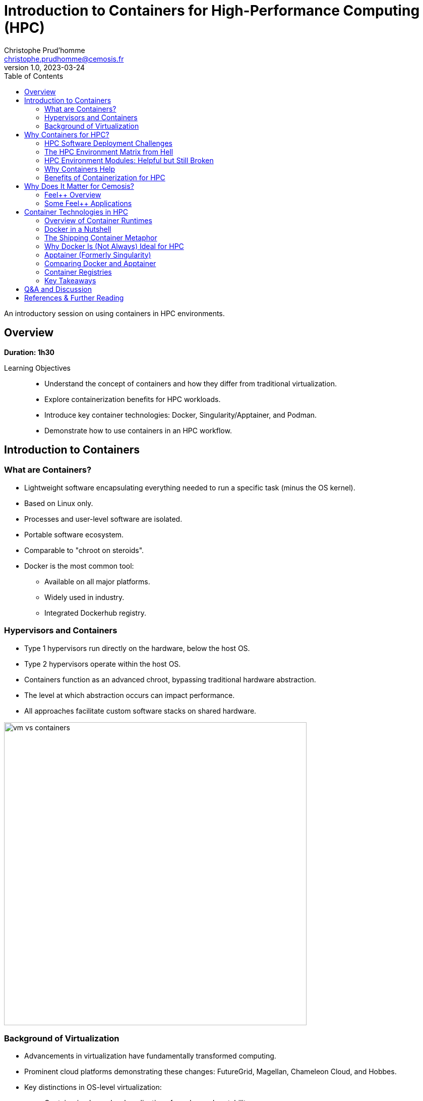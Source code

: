 = Introduction to Containers for High-Performance Computing (HPC)
Christophe Prud'homme <christophe.prudhomme@cemosis.fr>
v1.0, 2023-03-24
:icons: font
:revealjs_theme: white
:revealjs_slideNumber: true
:revealjs_autoSlide: 0
:source-highlighter: pygments
:toc: left

[.lead]
An introductory session on using containers in HPC environments.

== Overview

*Duration: 1h30*

Learning Objectives::
- Understand the concept of containers and how they differ from traditional virtualization.
- Explore containerization benefits for HPC workloads.
- Introduce key container technologies: Docker, Singularity/Apptainer, and Podman.
- Demonstrate how to use containers in an HPC workflow.

== Introduction to Containers

=== What are Containers?
* Lightweight software encapsulating everything needed to run a specific task (minus the OS kernel).
* Based on Linux only.
* Processes and user-level software are isolated.
* Portable software ecosystem.
* Comparable to "chroot on steroids".
* Docker is the most common tool:
  ** Available on all major platforms.
  ** Widely used in industry.
  ** Integrated Dockerhub registry.

=== Hypervisors and Containers


* Type 1 hypervisors run directly on the hardware, below the host OS.
* Type 2 hypervisors operate within the host OS.
* Containers function as an advanced chroot, bypassing traditional hardware abstraction.
* The level at which abstraction occurs can impact performance.
* All approaches facilitate custom software stacks on shared hardware.

image::containers/vm-vs-containers.png[width=600]

=== Background of Virtualization
* Advancements in virtualization have fundamentally transformed computing.
* Prominent cloud platforms demonstrating these changes: FutureGrid, Magellan, Chameleon Cloud, and Hobbes.
* Key distinctions in OS-level virtualization:
    ** Containerized user-level applications for enhanced portability.
    ** Shared OS kernel among containers secured through cgroups-based isolation.
    ** Superior performance with some trade-offs in OS customization flexibility.

== Why Containers for HPC? 

=== HPC Software Deployment Challenges

Traditional HPC environments have long relied on centrally maintained software modules to manage complex dependencies. While this approach allows multiple users to share common libraries and tools, it comes with significant challenges:

Complex Software Dependencies & Reproducibility::
  - **Module Conflicts:** Users must navigate conflicting versions of compilers, libraries, and applications. This often leads to "dependency hell" where even minor version differences cause failures in compiling or running HPC codes.  
  - **Centralized Management:** Since system administrators control the available modules, individual researchers may struggle to install custom or cutting-edge software versions tailored to their project needs.  
  - **Reproducibility Issues:** Reproducing an experimental environment becomes difficult when software versions and configurations are managed outside of the user's control. Small differences in the installed environment can lead to divergent results, hindering scientific validation and collaboration.

Performance-Critical, Consistent Environments for Bulk-Synchronous MPI Workloads::
  - **Strict Synchronization:** HPC applications, especially those using MPI, operate in bulk-synchronous phases where all nodes must coordinate their computation. Any inconsistency in the underlying software (like different MPI library versions) can cause synchronization issues or performance degradation.  
  - **Scalability Requirements:** When scaling to thousands of nodes, even minor performance overheads become significant. Ensuring a consistent, highly optimized environment across all nodes is critical, as any variability can lead to bottlenecks or failure in achieving optimal performance.  
  - **Optimized Stacks:** HPC workloads often rely on finely tuned communication libraries, hardware-specific optimizations, and custom drivers. Containers help by encapsulating these finely tuned environments, ensuring that every node uses the same software stack—thereby maintaining the performance characteristics required for large-scale, bulk-synchronous operations.


[IMPORTANT]
====
* Leverage containerization to:
    - Encapsulate all necessary dependencies and configurations.
    - Create a single, reproducible environment.
* Simplify the deployment process.
* Ensure consistency and reliability across:
    - Different nodes.
    - Various HPC systems.

====

Containers help address HPC Hell

=== The HPC Environment Matrix from Hell

[cols="1,1,1,1,1,1", options="header"]
|===
| HPC Software / Components 
| Laptop/Desktop (Development) 
| Tier-2 HPC Center 
| Tier-1 HPC Center 
| Tier-0 Supercomputer

| HPC Code #1 stack (MPI-based)
| ?
| ?
| ?
| ?
| ?

| HPC Code #2 (GPU-accelerated)
| ?
| ?
| ?
| ?
| ?

| HPC Code #3 (AI/ML Pipeline)
| ?
| ?
| ?
| ?
| ?

| HPC Code #4 (I/O-heavy Workflow)
| ?
| ?
| ?
| ?
| ?

| HPC Libraries (BLAS, LAPACK, MKL, etc.)
| ?
| ?
| ?
| ?
| ?

| Compilers & Toolchains (GCC, Intel, LLVM)
| ?
| ?
| ?
| ?
| ?

| MPI Variants (Open MPI, MPICH, MVAPICH)
| ?
| ?
| ?
| ?
| ?

| Performance Tuning & Profilers
| ?
| ?
| ?
| ?
| ?
|===

[NOTE]
This table highlights the complexity of ensuring every component—MPI libraries, GPU drivers, compilers, file systems, security, etc.—matches across multiple HPC environments. Each “?” can represent different OS versions, library dependencies, hardware constraints, scheduler configurations, or security policies. Containers help encapsulate these dependencies, reducing the “matrix from hell” into a single, portable environment that can run consistently across laptops, Tier-n HPC clusters, and large supercomputers.

=== HPC Environment Modules: Helpful but Still Broken

Environment modules (e.g., `Environment Modules` or `Lmod`) are widely used in HPC to manage complex software stacks. They allow users to load or unload specific versions of compilers, libraries, and applications by manipulating environment variables (e.g., `PATH`, `LD_LIBRARY_PATH`). While this approach has been the standard on many supercomputers for years, it still poses several problems:

Lack of True Isolation::
Modules only adjust environment variables, so if two modules conflict (e.g., different compiler versions), users must manually troubleshoot or re-order module loads. There is no guaranteed isolation of dependencies.

luster-Specific Configurations::
Each HPC center (and even each cluster within a center) may provide different module names, versions, or dependencies. A workflow that works on one cluster may fail on another due to missing or differently configured modules.

Reproducibility Gaps::
Because modules rely on the HPC system’s specific software installation, replicating an exact environment later or on a different system can be difficult. Minor changes in system-provided modules can invalidate previous runs.

Complex Dependencies::
Some scientific codes depend on intricate chains of libraries. Even if modules are available, loading them in the correct order (and verifying version compatibility) can become a “dependency puzzle,” making HPC usage less user-friendly.

Administrative Overhead::
Sysadmins must maintain a growing set of modules for different libraries, compilers, and versions. This is time-consuming, prone to error, and may lag behind the latest releases needed by researchers.

=== Why Containers Help

By contrast, containers bundle the entire user-space software stack (compilers, libraries, application code) into a portable image. This ensures:

* **Isolation & Consistency:** The environment inside the container remains the same, regardless of the underlying HPC system.  
* **Reproducibility:** Scientific workflows become more easily reproducible, since the container image fully specifies dependencies.  
* **Portability:** A container built on a user’s laptop can run on a Tier-n cluster or supercomputer with minimal changes.  
* **Reduced Admin Burden:** Researchers control and update their containers without waiting for system administrators to provide new or specialized modules.

In summary, environment modules have helped manage HPC software complexity for many years, but they are not a complete solution to the challenges of portability, reproducibility, and dependency isolation. Containers can complement or even replace modules by providing a fully self-contained runtime environment, reducing “dependency hell” and simplifying cross-platform HPC workflows.

=== Benefits of Containerization for HPC
* **Reproducibility:** Consistent, version-controlled environments.
* **Portability:** Develop locally and deploy on supercomputers seamlessly.
* **User-space Environments:** Run containers without requiring root access.
* **Scheduler Compatibility:** Integrate with HPC schedulers (Slurm, PBS, etc.)
* Compared with traditional software management (modules, environment scripts), containers offer a unified approach.


== Why Does It Matter for Cemosis?

Cemosis, the Center for Modeling and Simulation in Strasbourg, plays a critical role in advancing computational research through the development of Feel++ within the Feel++ Consortium. Here's why containerization matters for Cemosis:

* **Enhanced Reproducibility:**  
  - With Feel++ being a sophisticated framework for finite element analysis, ensuring that every simulation runs in an identical environment is crucial for scientific validation. Containers guarantee that dependencies, libraries, and configurations remain consistent across all testing and production runs.

* **Simplified Collaboration:**  
  - The Feel++ Consortium involves collaboration among multiple institutions. Containers enable researchers at Cemosis and partner organizations to share a single, standardized environment, reducing setup complexities and streamlining collaborative development.

* **Optimized HPC Workflows:**  
  - HPC applications in modeling and simulation often require finely tuned performance optimizations. Containerization encapsulates these optimizations, ensuring that computational experiments run efficiently on various HPC systems without manual reconfiguration.

* **Rapid Deployment and Testing:**  
  - With containerized workflows, Cemosis can quickly iterate on new features or bug fixes in Feel++, automatically testing changes in a controlled environment. This accelerates development cycles and improves the overall quality of the software.

* **Future-Proofing Research:**  
  - As hardware and software evolve, maintaining reproducible environments becomes increasingly challenging. Containers provide a robust solution to preserve the computational environment, ensuring long-term reproducibility and sustainability of research outputs.

[NOTE]
This section emphasizes that containerization is not just a technical enhancement but a strategic enabler for research and collaboration at Cemosis.

=== Feel++ Overview

[.left]
--
image::feelpp-arch.png[image,width=600]
--
.Overview
* Framework to solve problems based on ODE and PDE
* {cpp}17 and {cpp}20 
* Python layer using Pybind11
* Seamless parallelism with default communicator including ensemble runs
* Powerful interpolation and integration operators working in parallel
* Advanced Post-processing including for high order approximation and high order geometry
* *Build*: CMake and CMake Presets
* *Docs:* https://docs.feelpp.org including dynamic pages that can be downloaded as notebooks
* *DevOps:* 
** *GitHub Actions:* CI/CD and Continuous Benmarking on inHouse and EuroHPC systems
** *Packaging:* Ubuntu/Debian, spack, MacPort
** *Containers:* Docker,  Apptainer
* *Tests:* About a thousand  tests  in sequential and parallel {cpp} and Python
* *Usage:* Research, R&D, Teaching, _Services_

=== Some Feel++ Applications

[cols="1,1,1", options="header", frame="none", grid="none"]
|===
^.^| Health(Rheology) ^.^| Physics(High Field Magnets) ^.^| Physics(Deflectometry)
^.^| image:feelpp/applications/blood-rheology.png[image,width=100]
^.^| image:feelpp/applications/hifimagnet.png[image,width=100] 
^.^| image:feelpp/applications/holo3.png[image,width=100]
|===

[cols="1,1,1", options="header", frame="none", grid="none"]
|===
^.^| Health(Micro swimmers) ^.^| Engineering (Buildings)^.^| Health(Eye/Brain)
^.^| image:feelpp/applications/4fastsim-ibat.png[image,width=100]
^.^| image:feelpp/applications/microswimmer.png[image,width=100]
^.^| image:feelpp/applications/OMVS-scheme-with-results.png[image,width=100]
|===
//
//=== {feelpp} Continuous Integration/Delivery/Deployment
//
//image:feelpp-ci-workflow.png[background,size=contain]
//
//=== {feelpp} Continuous Benchmarking
//
//image:feelpp-cb-workflow.png[background,size=contain]





== Container Technologies in HPC

=== Overview of Container Runtimes

* **Docker**  
**Strengths:** A vast ecosystem, straightforward workflows, and seamless integration with many development tools.  
**Limitations:** Typically requires root privileges (via a daemon) and lacks native optimizations for HPC (e.g., multi-node MPI jobs, specialized network interconnects).

* **Singularity/Apptainer**  
**Focus:** Specifically designed for HPC.  
**Key Advantages:** Runs containers without root privileges, integrates well with MPI and GPU workflows, and supports HPC schedulers.

* **Podman**  
**Rootless Docker Alternative:** Allows building and running containers without a daemon, but less common in HPC settings.

* **Shifter and Charliecloud**  
**Additional HPC-Oriented Tools:** Used at some HPC centers for containerized workflows.

=== Docker in a Nutshell

image::docker/basics-of-docker-system.png[Docker Architecture, width=70%]

Docker follows a client-server model:

- The **Docker Client** sends commands (build, run, push, pull) to the **Docker Daemon**, which handles image management and container lifecycle.
- **Images** are read-only templates with all dependencies needed to run your application.
- **Containers** are live instances of images, isolated by Linux namespaces and cgroups.
- A **Dockerfile** defines how to build an image (base OS, libraries, environment variables, etc.).
- A **Registry** (e.g., Docker Hub) is a repository for storing and sharing images.

=== The Shipping Container Metaphor

image::docker/shipping-container-for-code.png[Shipping Container for Code, width=70%]

Docker is often compared to shipping containers:

- **Developers** (“inside” the container) focus on code, libraries, and configurations.
- **Operations** (“outside” the container) handle logging, monitoring, remote access, and networking.
- This separation of concerns fosters simpler collaboration and consistent deployments across multiple environments (development laptops, QA servers, HPC clusters, etc.).

image::docker/separation-of-concerns.png[Separation of Concerns, width=70%]

=== Why Docker Is (Not Always) Ideal for HPC

1. **Root Access & Security**  
   Docker’s daemon runs with elevated privileges, which many HPC centers disallow for security reasons.

2. **HPC-Specific Hardware**  
   Docker does not natively integrate with HPC resource managers (e.g., Slurm, PBS) or specialized interconnects (e.g., InfiniBand) without additional configuration.

3. **MPI & Multi-Node Workloads**  
   Running large-scale MPI jobs across multiple nodes with Docker can be cumbersome, requiring custom networking and environment tweaks.

Despite these drawbacks, Docker remains very popular for development and testing on local machines. You can then migrate or adapt Docker images for HPC-oriented runtimes like Apptainer.

=== Apptainer (Formerly Singularity)

Apptainer (originally Singularity) is a container platform built with HPC in mind. Key highlights include:

- **Rootless Execution**: Containers operate as the user who launches them, preventing privilege escalation.
- **Seamless Integration with HPC Schedulers**: Compatible with Slurm, PBS, LSF, etc., without requiring a persistent daemon.
- **Native MPI & GPU Support**: Automatically binds host MPI libraries and GPU drivers into the container.
- **SIF Format**: Stores the container as a single file (SIF), simplifying distribution and cryptographic signing.

==== Typical Apptainer Workflow

1. **Build**:
[source,sh]
----
apptainer pull -F my_app.sif docker://ubuntu:24.04
----

2. **Run** (on the HPC cluster, no root required):
[source,sh]
----
apptainer exec my_app.sif python my_script.py
----

3. **MPI Integration** (using native host libraries):
[source,sh]
----
mpirun -np 4 apptainer exec --mpi my_app.sif ./mpi_program
----

=== Comparing Docker and Apptainer

[cols="1,1,1", options="header"]
|===
| Feature | Docker | Apptainer

| **Execution Model** | Client-server daemon (root-based) | Rootless (user-mode)
| **HPC Integration** | Requires extra steps for MPI, batch schedulers, GPUs | Built-in MPI, GPU, scheduler support
| **Security Model**  | Daemon runs as root; user must be in the `docker` group | Minimal privilege escalation; user runs containers
| **Image Format**    | Layered images (UnionFS) from Docker Hub | Single-file SIF images (pullable from Docker/OCI registries)
| **Typical Usage**   | General development, CI/CD, microservices | HPC research, multi-tenant secure clusters
|===

=== Container Registries

Container registries store and distribute images:

- **Docker Hub**: Public and private repositories https://hub.docker.com/[> Docker Hub]
- **GitHub/GitLab Registries**: ghcr.io, registry.gitlab.com
- **NVIDIA NGC**: GPU-focused images
- **Local or Institutional Registries**: On-premise solutions for secure HPC environments

Benefits of using a registry:

- **Version Control**: Tag images (e.g., `v1.0`, `v2.0`) for reproducible environments
- **Collaboration**: Team members can pull the same image
- **Deployment**: Easy retrieval of images on HPC systems (if allowed by policy)

=== Key Takeaways

- **Docker** is ubiquitous, user-friendly for local development, but not always HPC-friendly due to security and multi-node concerns.
- **Apptainer** is purpose-built for HPC, offering rootless execution and seamless MPI/GPU support.
- **Registries** enable consistent, versioned sharing of container images across laptops, Tier-n clusters, and supercomputers.


[IMPORTANT]
====
A common workflow is to build and test with Docker locally, push to a registry, then pull the image into Apptainer on HPC systems for production runs.

See the hands-on section for practical examples of running containers in an HPC environment.
====

== Q&A and Discussion

* Open floor for questions.
* Discussion on participants’ HPC environments and container use cases.
* Share experiences and challenges with containerized HPC workflows.

== References & Further Reading

* Singularity/Apptainer documentation: https://apptainer.org/
* Docker documentation: https://docs.docker.com/
* Additional HPC container best practices: 
1. **Kurtzer, G. M., Sochat, V., & Bauer, M. W. (2017).**  
   *Singularity: Scientific containers for mobility of compute.* PLOS ONE, 12(5), e0177459.  
   DOI: https://doi.org/10.1371/journal.pone.0177459

2. **NERSC** – *Containers in HPC: Training Event (March 2025)* – link:https://www.nersc.gov/users/training/past-training-events/containers-march-2025/[NERSC Training Event]

3. **Carlos Arango, Rémy Dernat, John Sanabria. Performance**,*Evaluation of Container-based Virtualization for High Performance Computing Environments*. 2024. 
   DOI: https://hal.archives-ouvertes.fr/hal-04795161

4. * **Keller Tesser, Rafael and Borin, Edson** – *Containers in HPC: a survey* (2022) – link:https://doi.org/10.1007/s11227-022-04848-y[DOI]

* EuroHPC offers a comprehensive portal with detailed information on HPC initiatives and training resources.  
   - Official website: https://www.eurohpc-project.eu/  
   - Training documentation: Available through the EuroHPC portal and affiliated training programs.


